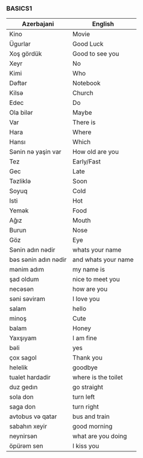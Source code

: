 #+title| Azerbajani Vocabulary
#+DESCRIPTION| azerbajani vocabulary words
#+AUTHOR| Karl Fredin


*** BASICS1

 | Azerbajani          | English             |
 |---------------------+---------------------|
 | Kino                | Movie               |
 | Ügurlar             | Good Luck           |
 | Xoş gördük          | Good to see you     |
 | Xeyr                | No                  |
 | Kimi                | Who                 |
 | Dəftər               | Notebook            |
 | Kilsə                | Church              |
 | Edec                | Do                  |
 | Ola bilər            | Maybe               |
 | Var                 | There is            |
 | Hara                | Where               |
 | Hansı               | Which               |
 | Sənin nə yaşin var   | How old are you     |
 | Tez                 | Early/Fast          |
 | Gec                 | Late                |
 | Təzliklə             | Soon                |
 | Soyuq               | Cold                |
 | Isti                | Hot                 |
 | Yemək                | Food                |
 | Ağız                | Mouth               |
 | Burun               | Nose                |
 | Göz                 | Eye                 |
 | Sənin adın nədir     | whats your name     |
 | bəs sənin adın nədir | and whats your name |
 | mənim adım           | my name is          |
 | şad oldum           | nice to meet you    |
 | necəsən              | how are you         |
 | səni səviram         | I love you          |
 | salam               | hello               |
 | minoş               | Cute                |
 | balam               | Honey               |
 | Yaxşıyam            | I am fine           |
 | bəli                 | yes                 |
 | çox sagol           | Thank you           |
 | helelik             | goodbye             |
 | tualet hardadir     | where is the toilet |
 | duz gedın           | go straight         |
 | sola don            | turn left           |
 | saga don            | turn right          |
 | avtobus və qatar     | bus and train       |
 | sabahın xeyir       | good morning        |
 | neynirsən            | what are you doing  |
 | öpürəm sen           | I kiss you          |
